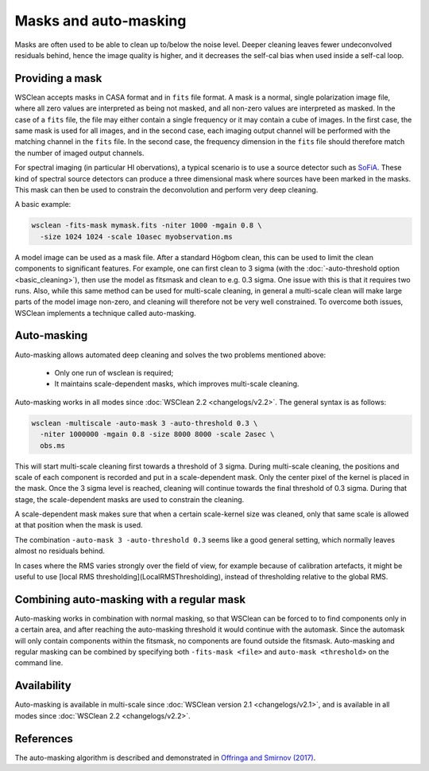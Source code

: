 Masks and auto-masking
======================

Masks are often used to be able to clean up to/below the noise level. Deeper cleaning leaves fewer undeconvolved residuals behind, hence the image quality is higher, and it decreases the self-cal bias when used inside a self-cal loop.

Providing a mask
----------------

WSClean accepts masks in CASA format and in ``fits`` file format. A mask is a normal, single polarization image file, where all zero values are interpreted as being not masked, and all non-zero values are interpreted as masked. In the case of a ``fits`` file, the file may either contain a single frequency or it may contain a cube of images. In the first case, the same mask is used for all images, and in the second case, each imaging output channel will be performed with the matching channel in the ``fits`` file. In the second case, the frequency dimension in the ``fits`` file should therefore match the number of imaged output channels.

For spectral imaging (in particular HI obervations), a typical scenario is to use a source detector such as `SoFiA <https://arxiv.org/abs/1501.03906>`_. These kind of spectral source detectors can produce a three dimensional mask where sources have been marked in the masks. This mask can then be used to constrain the deconvolution and perform very deep cleaning.

A basic example:

.. code-block:: bash

    wsclean -fits-mask mymask.fits -niter 1000 -mgain 0.8 \
      -size 1024 1024 -scale 10asec myobservation.ms

A model image can be used as a mask file. After a standard Högbom clean, this can be used to limit the clean components to significant features. For example, one can first clean to 3 sigma (with the :doc:`-auto-threshold option <basic_cleaning>`), then use the model as fitsmask and clean to e.g. 0.3 sigma. One issue with this is that it requires two runs. Also, while this same method can be used for multi-scale cleaning, in general a multi-scale clean will make large parts of the model image non-zero, and cleaning will therefore not be very well constrained. To overcome both issues, WSClean implements a technique called auto-masking.

Auto-masking
------------

Auto-masking allows automated deep cleaning and solves the two problems mentioned above:

 * Only one run of wsclean is required;
 * It maintains scale-dependent masks, which improves multi-scale cleaning.

Auto-masking works in all modes since :doc:`WSClean 2.2 <changelogs/v2.2>`. The general syntax is as follows:

.. code-block:: bash

    wsclean -multiscale -auto-mask 3 -auto-threshold 0.3 \
      -niter 1000000 -mgain 0.8 -size 8000 8000 -scale 2asec \
      obs.ms
    
This will start multi-scale cleaning first towards a threshold of 3 sigma. During multi-scale cleaning, the positions and scale of each component is recorded and put in a scale-dependent mask. Only the center pixel of the kernel is placed in the mask. Once the 3 sigma level is reached, cleaning will continue towards the final threshold of 0.3 sigma. During that stage, the scale-dependent masks are used to constrain the cleaning.

A scale-dependent mask makes sure that when a certain scale-kernel size was cleaned, only that same scale is allowed at that position when the mask is used.

The combination ``-auto-mask 3 -auto-threshold 0.3`` seems like a good general setting, which normally leaves almost no residuals behind.

In cases where the RMS varies strongly over the field of view, for example because of calibration artefacts, it might be useful to use [local RMS thresholding](LocalRMSThresholding), instead of thresholding relative to the global RMS.

Combining auto-masking with a regular mask
------------------------------------------

Auto-masking works in combination with normal masking, so that WSClean can be forced to to find components only in a certain area, and after reaching the auto-masking threshold it would continue with the automask. Since the automask will only contain components within the fitsmask, no components are found outside the fitsmask. Auto-masking and regular masking can be combined by specifying both ``-fits-mask <file>`` and ``auto-mask <threshold>`` on the command line.

Availability
------------

Auto-masking is available in multi-scale since :doc:`WSClean version 2.1 <changelogs/v2.1>`, and is available in all modes since :doc:`WSClean 2.2 <changelogs/v2.2>`.

References
----------
The auto-masking algorithm is described and demonstrated in `Offringa and Smirnov (2017)  <http://arxiv.org/abs/1706.06786>`_.
